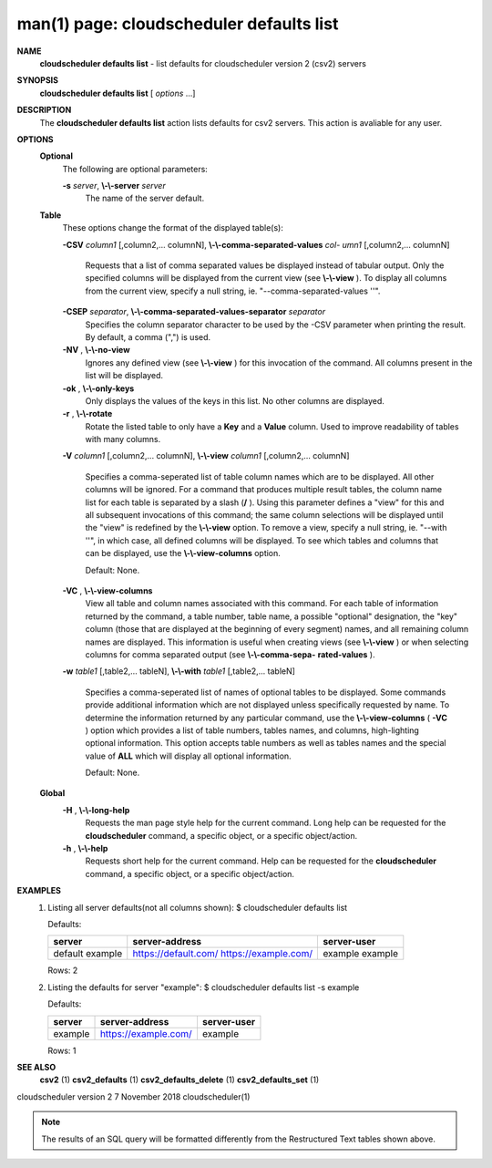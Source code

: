 .. File generated by /hepuser/crlb/Git/cloudscheduler/utilities/cli_doc_to_rst - DO NOT EDIT
..
.. To modify the contents of this file:
..   1. edit the man page file(s) ".../cloudscheduler/cli/man/csv2_defaults_list.1"
..   2. run the utility ".../cloudscheduler/utilities/cli_doc_to_rst"
..

man(1) page: cloudscheduler defaults list
=========================================

 
 
 
**NAME**  
       **cloudscheduler defaults list** 
       - list defaults for cloudscheduler version 
       2 (csv2) servers
 
**SYNOPSIS**  
       **cloudscheduler defaults list** 
       [ *options*
       ...] 
 
**DESCRIPTION**  
       The  **cloudscheduler  defaults  list** 
       action  lists  defaults  for  csv2 
       servers.  This action is avaliable for any user.
 
**OPTIONS**  
   **Optional**  
       The following are optional parameters:
 
       **-s** *server*,  **\\-\\-server** *server* 
              The name of the server default.
 
   **Table**  
       These options change the format of the displayed table(s):
 
       **-CSV** *column1*
       [,column2,...   columnN], **\\-\\-comma-separated-values** *col-* 
       *umn1*
       [,column2,... columnN] 
              Requests that a list of  comma  separated  values  be  displayed
              instead  of  tabular output.  Only the specified columns will be
              displayed from the current view (see **\\-\\-view** ). 
              To  display  all 
              columns  from  the  current  view,  specify  a  null string, ie.
              "--comma-separated-values ''".
 
 
       **-CSEP** *separator*,  **\\-\\-comma-separated-values-separator** *separator* 
              Specifies the column separator character to be used by the  -CSV
              parameter  when  printing the result.  By default, a comma (",")
              is used.
 
 
       **-NV** ,  **\\-\\-no-view**  
              Ignores any defined view (see **\\-\\-view** 
              ) for this invocation of the 
              command.  All columns present in the list will be displayed.
 
       **-ok** ,  **\\-\\-only-keys**  
              Only  displays  the  values  of the keys in this list.  No other
              columns are displayed.
 
       **-r** ,  **\\-\\-rotate**  
              Rotate the listed table to only have a **Key** 
              and a **Value** 
              column. 
              Used to improve readability of tables with many columns.
 
       **-V** *column1*
       [,column2,... columnN], **\\-\\-view** *column1*
       [,column2,... columnN] 
              Specifies a comma-seperated list of table column names which are
              to be displayed.  All other columns will be ignored.  For a 
              command  that produces multiple result tables, the column name list
              for each table is separated by a slash (**/** ). 
              Using this 
              parameter  defines a "view" for this and all subsequent invocations of
              this command; the same column selections will be displayed until
              the "view" is redefined by the **\\-\\-view** 
              option.  To remove a view, 
              specify a null string, ie.  "--with  ''",  in  which  case,  all
              defined columns will be displayed.  To see which tables and 
              columns that can be displayed, use the **\\-\\-view-columns** 
              option. 
 
              Default: None.
 
       **-VC** ,  **\\-\\-view-columns**  
              View all table and column names associated  with  this  command.
              For  each  table of information returned by the command, a table
              number, table name, a possible "optional" designation, the "key"
              column  (those that are displayed at the beginning of every 
              segment) names, and all remaining column names are displayed.  This
              information  is  useful when creating views (see **\\-\\-view** 
              ) or when 
              selecting columns for comma separated output (see  **\\-\\-comma-sepa-**  
              **rated-values** ).  
 
       **-w** *table1*
       [,table2,... tableN], **\\-\\-with** *table1*
       [,table2,... tableN] 
              Specifies  a comma-seperated list of names of optional tables to
              be displayed.   Some  commands  provide  additional  information
              which  are  not displayed unless specifically requested by name.
              To determine the information returned by any particular command,
              use the **\\-\\-view-columns** 
              ( **-VC** 
              ) option which provides a list of 
              table numbers, tables names, and columns,  high-lighting  optional
              information.   This  option  accepts  table  numbers  as well as
              tables names and the special value of **ALL** 
              which will display all 
              optional information.
 
              Default: None.
 
   **Global**  
       **-H** ,  **\\-\\-long-help**  
              Requests  the man page style help for the current command.  Long
              help can be requested for the **cloudscheduler** 
              command, a specific 
              object, or a specific object/action.
 
       **-h** ,  **\\-\\-help**  
              Requests  short  help  for  the  current  command.   Help can be
              requested for the **cloudscheduler** 
              command, a specific object,  or 
              a specific object/action.
 
**EXAMPLES**  
       1.     Listing all server defaults(not all columns shown):
              $ cloudscheduler defaults list
 
              Defaults:

              +------------+----------------------+-------------+
              + server     | server-address       | server-user +
              +============+======================+=============+
              | default    | https://default.com/ | example     |
              | example    | https://example.com/ | example     |
              +------------+----------------------+-------------+

              Rows: 2
 
       2.     Listing the defaults for server "example":
              $ cloudscheduler defaults list -s example
 
              Defaults:

              +------------+----------------------+-------------+
              + server     | server-address       | server-user +
              +============+======================+=============+
              | example    | https://example.com/ | example     |
              +------------+----------------------+-------------+

              Rows: 1
 
**SEE ALSO**  
       **csv2** 
       (1) **csv2_defaults** 
       (1) **csv2_defaults_delete** 
       (1) **csv2_defaults_set** 
       (1) 
 
 
 
cloudscheduler version 2        7 November 2018              cloudscheduler(1)
 

.. note:: The results of an SQL query will be formatted differently from the Restructured Text tables shown above.
